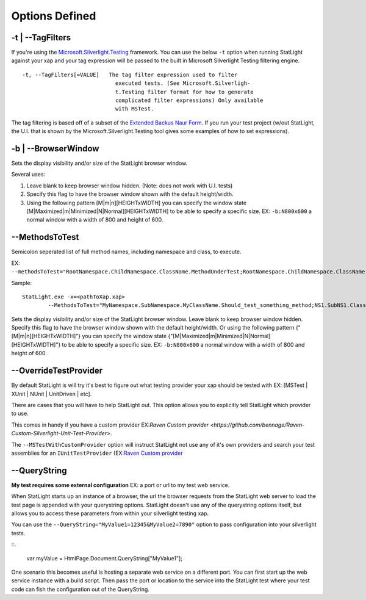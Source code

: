 .. _optionsDefined:

****************************
Options Defined
****************************


.. _optionsTagFilters:

-t | --TagFilters
=================

If you're using the `Microsoft.Silverlight.Testing <http://code.msdn.microsoft.com/silverlightut>`_ framework. You can use the below ``-t`` option when running StatLight against your xap and your tag expression will be passed to the built in Microsoft Silverlight Testing filtering engine. 

::

  -t, --TagFilters[=VALUE]   The tag filter expression used to filter
                               executed tests. (See Microsoft.Silverligh-
                               t.Testing filter format for how to generate
                               complicated filter expressions) Only available
                               with MSTest.

The tag filtering is based off of a subset of the `Extended Backus Naur Form <http://en.wikipedia.org/wiki/Extended_Backus%E2%80%93Naur_Form>`_. If you run your test project (w/out StatLight, the U.I. that is shown by the Microsoft.Silverlight.Testing tool gives some examples of how to set expressions).


.. _optionsBrowserWindow:

-b | --BrowserWindow
====================

Sets the display visibility and/or size of the StatLight browser window. 

Several uses:

#. Leave blank to keep browser window hidden. (Note: does not work with U.I. tests)
#. Specify this flag to have the browser window shown with the default height/width.
#. Using the following pattern [M|m|n][HEIGHTxWIDTH] you can specify the window state [M|Maximized|m|Minimized|N|Normal][HEIGHTxWIDTH] to be able to specify a specific size. EX: ``-b:N800x600`` a normal window with a width of 800 and height of 600.


.. _optionsMethodsToTest:

--MethodsToTest
===============

Semicolon seperated list of full method names, including namespace and class, to execute.

EX: ``--methodsToTest="RootNamespace.ChildNamespace.ClassName.MethodUnderTest;RootNamespace.ChildNamespace.ClassName.Method2UnderTest;"``

Sample:

::

    StatLight.exe -x=<pathToXap.xap> 
	    --MethodsToTest="MyNamespace.SubNamespace.MyClassName.Should_test_something_method;NS1.SubNS1.Class1.TestMethod1"

Sets the display visibility and/or size of the StatLight browser window. Leave blank to keep browser window hidden. Specify this flag to have the browser window shown with the default height/width. Or using the following pattern {"[M|m|n][HEIGHTxWIDTH]"} you can specify the window state {"[M|Maximized|m|Minimized|N|Normal][HEIGHTxWIDTH]"} to be able to specify a specific size. EX: ``-b:N800x600`` a normal window with a width of 800 and height of 600.


.. _optionOverrideTestProvider:

--OverrideTestProvider
======================

By default StatLight is will try it's best to figure out what testing provider your xap should be tested with EX: [MSTest | XUnit | NUnit | UnitDriven | etc].

There are cases that you will have to help StatLight out. This option allows you to explicitly tell StatLight which provider to use.

This comes in handy if you have a custom provider EX:`Raven Custom provider <https://github.com/bennage/Raven-Custom-Silverlight-Unit-Test-Provider>`.

The ``--MSTestWithCustomProvider`` option will instruct StatLight not use any of it's own providers and search your test assemblies for an ``IUnitTestProvider`` (EX:`Raven Custom provider <https://github.com/bennage/Raven-Custom-Silverlight-Unit-Test-Provider>`_


.. _optionsQueryString:

--QueryString
=============

**My test requires some external configuration** EX: a port or url to my test web service.

When StatLight starts up an instance of a browser, the url the browser requests from the StatLight web server to load the test page is appended with your querystring options. StatLight doesn't use any of the querystring options itself, but allows you to access these parameters from within your silverlight testing xap.

You can use the ``--QueryString="MyValue1=12345&MyValue2=7890"`` option to pass configuration into your silverlight tests.

::.

   var myValue = HtmlPage.Document.QueryString["MyValue1"];

One scenario this becomes useful is hosting a separate web service on a different port. You can first start up the web service instance with a build script. Then pass the port or location to the service into the StatLight test where your test code can fish the configuration out of the QueryString.
